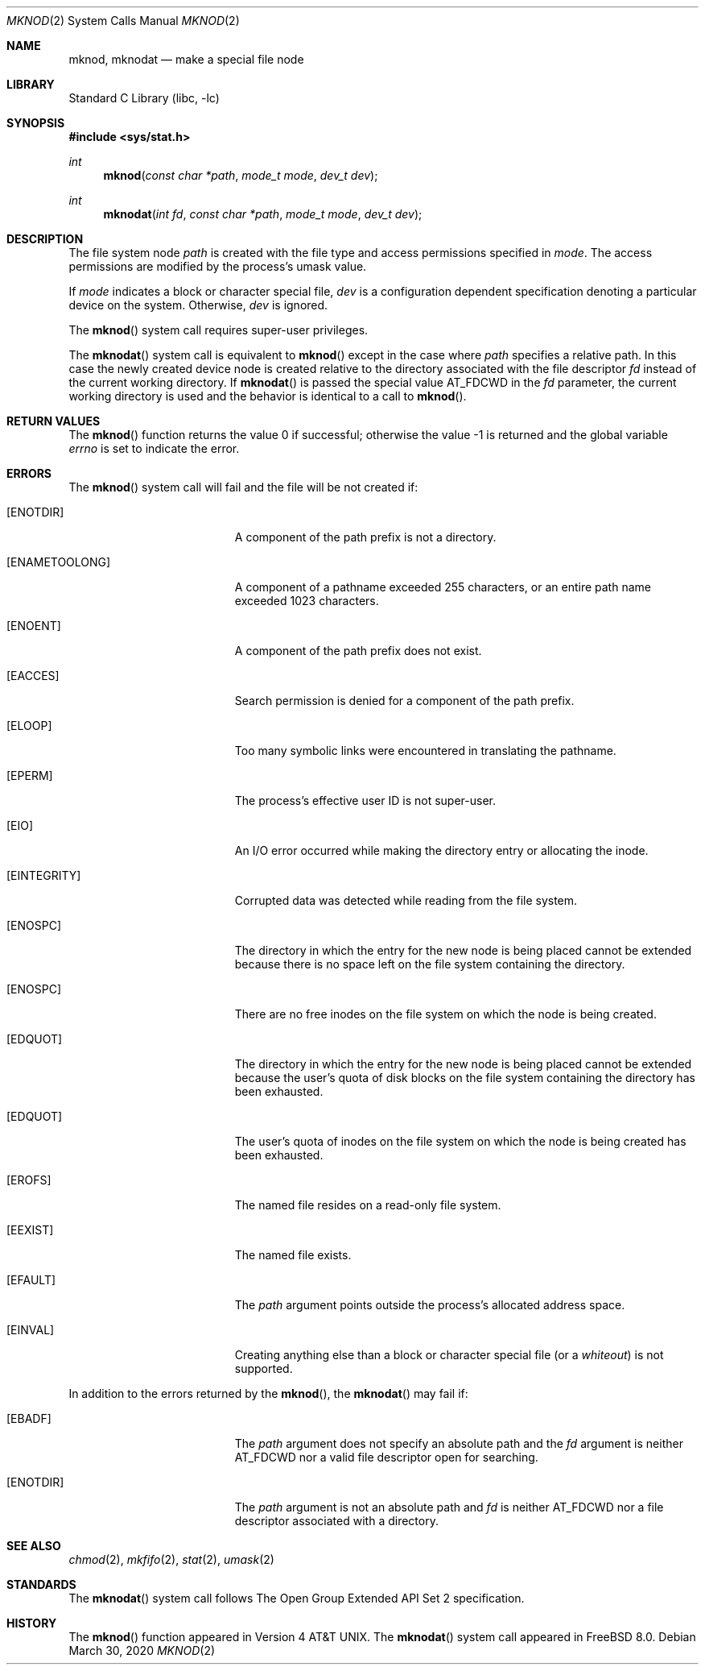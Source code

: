 .\" Copyright (c) 1980, 1991, 1993
.\"	The Regents of the University of California.  All rights reserved.
.\"
.\" Redistribution and use in source and binary forms, with or without
.\" modification, are permitted provided that the following conditions
.\" are met:
.\" 1. Redistributions of source code must retain the above copyright
.\"    notice, this list of conditions and the following disclaimer.
.\" 2. Redistributions in binary form must reproduce the above copyright
.\"    notice, this list of conditions and the following disclaimer in the
.\"    documentation and/or other materials provided with the distribution.
.\" 3. Neither the name of the University nor the names of its contributors
.\"    may be used to endorse or promote products derived from this software
.\"    without specific prior written permission.
.\"
.\" THIS SOFTWARE IS PROVIDED BY THE REGENTS AND CONTRIBUTORS ``AS IS'' AND
.\" ANY EXPRESS OR IMPLIED WARRANTIES, INCLUDING, BUT NOT LIMITED TO, THE
.\" IMPLIED WARRANTIES OF MERCHANTABILITY AND FITNESS FOR A PARTICULAR PURPOSE
.\" ARE DISCLAIMED.  IN NO EVENT SHALL THE REGENTS OR CONTRIBUTORS BE LIABLE
.\" FOR ANY DIRECT, INDIRECT, INCIDENTAL, SPECIAL, EXEMPLARY, OR CONSEQUENTIAL
.\" DAMAGES (INCLUDING, BUT NOT LIMITED TO, PROCUREMENT OF SUBSTITUTE GOODS
.\" OR SERVICES; LOSS OF USE, DATA, OR PROFITS; OR BUSINESS INTERRUPTION)
.\" HOWEVER CAUSED AND ON ANY THEORY OF LIABILITY, WHETHER IN CONTRACT, STRICT
.\" LIABILITY, OR TORT (INCLUDING NEGLIGENCE OR OTHERWISE) ARISING IN ANY WAY
.\" OUT OF THE USE OF THIS SOFTWARE, EVEN IF ADVISED OF THE POSSIBILITY OF
.\" SUCH DAMAGE.
.\"
.\"     @(#)mknod.2	8.1 (Berkeley) 6/4/93
.\"
.Dd March 30, 2020
.Dt MKNOD 2
.Os
.Sh NAME
.Nm mknod ,
.Nm mknodat
.Nd make a special file node
.Sh LIBRARY
.Lb libc
.Sh SYNOPSIS
.In sys/stat.h
.Ft int
.Fn mknod "const char *path" "mode_t mode" "dev_t dev"
.Ft int
.Fn mknodat "int fd" "const char *path" "mode_t mode" "dev_t dev"
.Sh DESCRIPTION
The file system node
.Fa path
is created with the file type and access permissions specified in
.Fa mode .
The access permissions are modified by the process's umask value.
.Pp
If
.Fa mode
indicates a block or character special file,
.Fa dev
is a configuration dependent specification denoting a particular device
on the system.
Otherwise,
.Fa dev
is ignored.
.Pp
The
.Fn mknod
system call
requires super-user privileges.
.Pp
The
.Fn mknodat
system call is equivalent to
.Fn mknod
except in the case where
.Fa path
specifies a relative path.
In this case the newly created device node is created relative to the
directory associated with the file descriptor
.Fa fd
instead of the current working directory.
If
.Fn mknodat
is passed the special value
.Dv AT_FDCWD
in the
.Fa fd
parameter, the current working directory is used and the behavior is
identical to a call to
.Fn mknod .
.Sh RETURN VALUES
.Rv -std mknod
.Sh ERRORS
The
.Fn mknod
system call
will fail and the file will be not created if:
.Bl -tag -width Er
.It Bq Er ENOTDIR
A component of the path prefix is not a directory.
.It Bq Er ENAMETOOLONG
A component of a pathname exceeded 255 characters,
or an entire path name exceeded 1023 characters.
.It Bq Er ENOENT
A component of the path prefix does not exist.
.It Bq Er EACCES
Search permission is denied for a component of the path prefix.
.It Bq Er ELOOP
Too many symbolic links were encountered in translating the pathname.
.It Bq Er EPERM
The process's effective user ID is not super-user.
.It Bq Er EIO
An I/O error occurred while making the directory entry or allocating the inode.
.It Bq Er EINTEGRITY
Corrupted data was detected while reading from the file system.
.It Bq Er ENOSPC
The directory in which the entry for the new node is being placed
cannot be extended because there is no space left on the file
system containing the directory.
.It Bq Er ENOSPC
There are no free inodes on the file system on which the
node is being created.
.It Bq Er EDQUOT
The directory in which the entry for the new node
is being placed cannot be extended because the
user's quota of disk blocks on the file system
containing the directory has been exhausted.
.It Bq Er EDQUOT
The user's quota of inodes on the file system on
which the node is being created has been exhausted.
.It Bq Er EROFS
The named file resides on a read-only file system.
.It Bq Er EEXIST
The named file exists.
.It Bq Er EFAULT
The
.Fa path
argument
points outside the process's allocated address space.
.It Bq Er EINVAL
Creating anything else than a block or character special
file (or a
.Em whiteout )
is not supported.
.El
.Pp
In addition to the errors returned by the
.Fn mknod ,
the
.Fn mknodat
may fail if:
.Bl -tag -width Er
.It Bq Er EBADF
The
.Fa path
argument does not specify an absolute path and the
.Fa fd
argument is neither
.Dv AT_FDCWD
nor a valid file descriptor open for searching.
.It Bq Er ENOTDIR
The
.Fa path
argument is not an absolute path and
.Fa fd
is neither
.Dv AT_FDCWD
nor a file descriptor associated with a directory.
.El
.Sh SEE ALSO
.Xr chmod 2 ,
.Xr mkfifo 2 ,
.Xr stat 2 ,
.Xr umask 2
.Sh STANDARDS
The
.Fn mknodat
system call follows The Open Group Extended API Set 2 specification.
.Sh HISTORY
The
.Fn mknod
function appeared in
.At v4 .
The
.Fn mknodat
system call appeared in
.Fx 8.0 .
